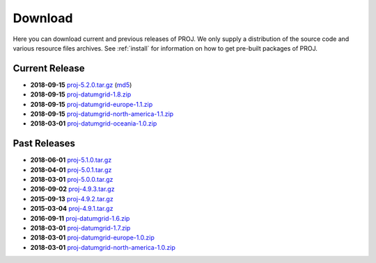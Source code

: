 .. _download:

================================================================================
Download
================================================================================

Here you can download current and previous releases of PROJ. We only supply a
distribution of the source code and various resource files archives. See
:ref:`install` for information on how to get pre-built packages of PROJ.

.. _current_release:

Current Release
--------------------------------------------------------------------------------

* **2018-09-15** `proj-5.2.0.tar.gz`_ (`md5`_)
* **2018-09-15** `proj-datumgrid-1.8.zip`_
* **2018-09-15** `proj-datumgrid-europe-1.1.zip`_
* **2018-09-15** `proj-datumgrid-north-america-1.1.zip`_
* **2018-03-01** `proj-datumgrid-oceania-1.0.zip`_

Past Releases
--------------------------------------------------------------------------------

* **2018-06-01** `proj-5.1.0.tar.gz`_
* **2018-04-01** `proj-5.0.1.tar.gz`_
* **2018-03-01** `proj-5.0.0.tar.gz`_
* **2016-09-02** `proj-4.9.3.tar.gz`_
* **2015-09-13** `proj-4.9.2.tar.gz`_
* **2015-03-04** `proj-4.9.1.tar.gz`_

* **2016-09-11** `proj-datumgrid-1.6.zip`_
* **2018-03-01** `proj-datumgrid-1.7.zip`_
* **2018-03-01** `proj-datumgrid-europe-1.0.zip`_
* **2018-03-01** `proj-datumgrid-north-america-1.0.zip`_

.. _`proj-5.2.0.tar.gz`: http://download.osgeo.org/proj/proj-5.2.0.tar.gz
.. _`proj-5.1.0.tar.gz`: http://download.osgeo.org/proj/proj-5.1.0.tar.gz
.. _`proj-5.0.1.tar.gz`: http://download.osgeo.org/proj/proj-5.0.1.tar.gz
.. _`proj-5.0.0.tar.gz`: http://download.osgeo.org/proj/proj-5.0.0.tar.gz
.. _`proj-4.9.1.tar.gz`: http://download.osgeo.org/proj/proj-4.9.1.tar.gz
.. _`proj-4.9.2.tar.gz`: http://download.osgeo.org/proj/proj-4.9.2.tar.gz
.. _`proj-4.9.3.tar.gz`: http://download.osgeo.org/proj/proj-4.9.3.tar.gz
.. _`proj-datumgrid-1.6.zip`: http://download.osgeo.org/proj/proj-datumgrid-1.6.zip
.. _`proj-datumgrid-1.7.zip`: http://download.osgeo.org/proj/proj-datumgrid-1.7.zip
.. _`proj-datumgrid-1.8.zip`: http://download.osgeo.org/proj/proj-datumgrid-1.8.zip
.. _`proj-datumgrid-europe-1.0.zip`: http://download.osgeo.org/proj/proj-datumgrid-europe-1.0.zip
.. _`proj-datumgrid-europe-1.1.zip`: http://download.osgeo.org/proj/proj-datumgrid-europe-1.1.zip
.. _`proj-datumgrid-north-america-1.0.zip`: http://download.osgeo.org/proj/proj-datumgrid-north-america-1.0.zip
.. _`proj-datumgrid-north-america-1.1.zip`: http://download.osgeo.org/proj/proj-datumgrid-north-america-1.1.zip
.. _`proj-datumgrid-oceania-1.0.zip`: http://download.osgeo.org/proj/proj-datumgrid-oceania-1.0.zip
.. _`md5`: http://download.osgeo.org/proj/proj-5.2.0.tar.gz.md5
